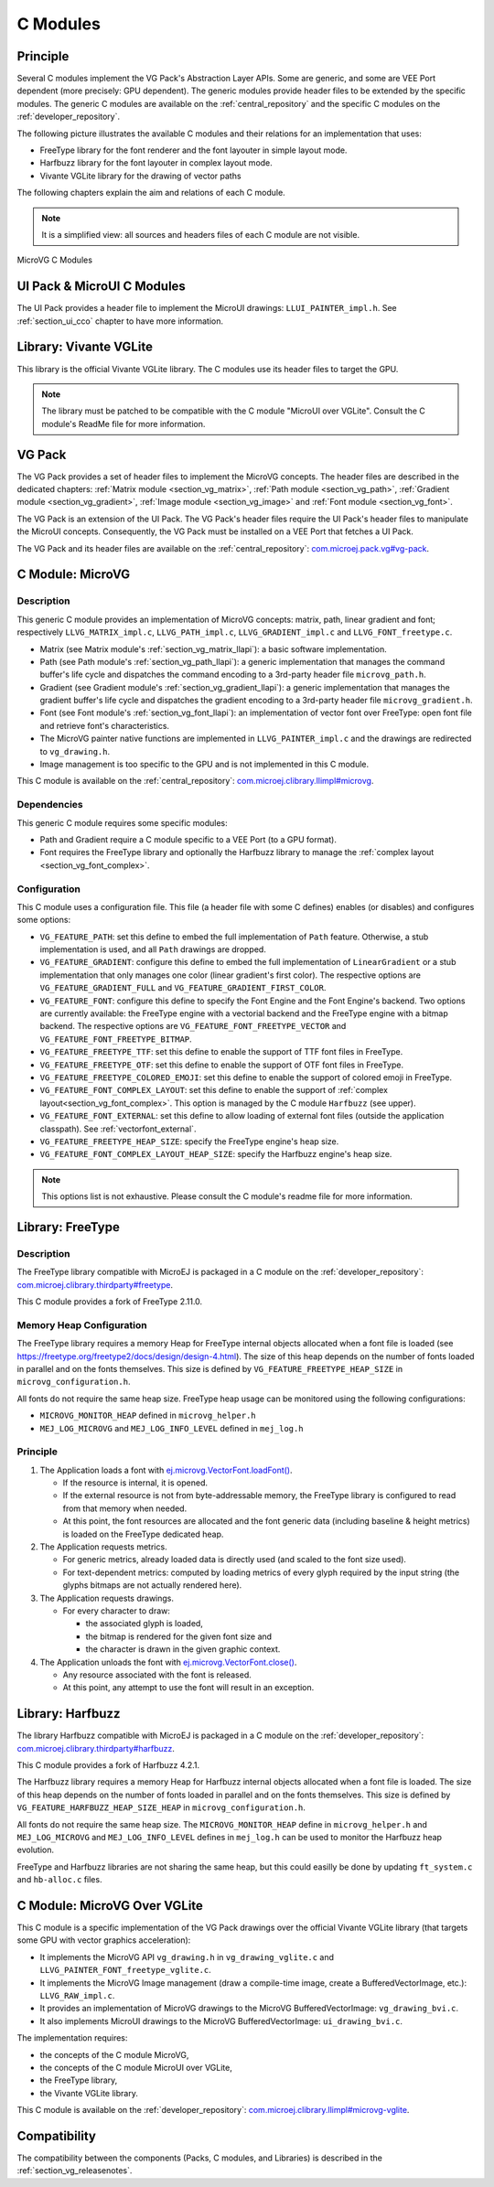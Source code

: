 .. _section_vg_cco:

=========
C Modules
=========

Principle
=========

Several C modules implement the VG Pack's Abstraction Layer APIs.
Some are generic, and some are VEE Port dependent (more precisely: GPU dependent).
The generic modules provide header files to be extended by the specific modules. 
The generic C modules are available on the :ref:`central_repository` and the specific C modules on the :ref:`developer_repository`.

The following picture illustrates the available C modules and their relations for an implementation that uses:

* FreeType library for the font renderer and the font layouter in simple layout mode.
* Harfbuzz library for the font layouter in complex layout mode.
* Vivante VGLite library for the drawing of vector paths

The following chapters explain the aim and relations of each C module.

.. note:: It is a simplified view: all sources and headers files of each C module are not visible.

.. figure:: images/vg_cco.*
   :alt: MicroVG C Modules
   :width: 100%
   :align: center

   MicroVG C Modules

UI Pack & MicroUI C Modules
===========================

The UI Pack provides a header file to implement the MicroUI drawings: ``LLUI_PAINTER_impl.h``.
See :ref:`section_ui_cco` chapter to have more information.

Library: Vivante VGLite
=======================

This library is the official Vivante VGLite library.
The C modules use its header files to target the GPU.

.. note:: The library must be patched to be compatible with the C module "MicroUI over VGLite". Consult the C module's ReadMe file for more information.

VG Pack
=======

The VG Pack provides a set of header files to implement the MicroVG concepts.
The header files are described in the dedicated chapters: :ref:`Matrix module <section_vg_matrix>`, :ref:`Path module <section_vg_path>`, :ref:`Gradient module <section_vg_gradient>`, :ref:`Image module <section_vg_image>` and :ref:`Font module <section_vg_font>`.

The VG Pack is an extension of the UI Pack.
The VG Pack's header files require the UI Pack's header files to manipulate the MicroUI concepts.
Consequently, the VG Pack must be installed on a VEE Port that fetches a UI Pack.

The VG Pack and its header files are available on the :ref:`central_repository`: `com.microej.pack.vg#vg-pack`_.

.. _com.microej.pack.vg#vg-pack: https://repository.microej.com/modules/com/microej/pack/vg/vg-pack/

.. _section_vg_c_module_microvg:

C Module: MicroVG
=================

Description
-----------

This generic C module provides an implementation of MicroVG concepts: matrix, path, linear gradient and font; respectively ``LLVG_MATRIX_impl.c``, ``LLVG_PATH_impl.c``, ``LLVG_GRADIENT_impl.c`` and ``LLVG_FONT_freetype.c``.

* Matrix (see Matrix module's :ref:`section_vg_matrix_llapi`): a basic software implementation.
* Path (see Path module's :ref:`section_vg_path_llapi`): a generic implementation that manages the command buffer's life cycle and dispatches the command encoding to a 3rd-party header file ``microvg_path.h``.
* Gradient (see Gradient module's :ref:`section_vg_gradient_llapi`): a generic implementation that manages the gradient buffer's life cycle and dispatches the gradient encoding to a 3rd-party header file ``microvg_gradient.h``.
* Font (see Font module's :ref:`section_vg_font_llapi`): an implementation of vector font over FreeType: open font file and retrieve font's characteristics.
* The MicroVG painter native functions are implemented in ``LLVG_PAINTER_impl.c`` and the drawings are redirected to ``vg_drawing.h``.
* Image management is too specific to the GPU and is not implemented in this C module.

This C module is available on the :ref:`central_repository`: `com.microej.clibrary.llimpl#microvg`_.

.. _com.microej.clibrary.llimpl#microvg: https://repository.microej.com/modules/com/microej/clibrary/llimpl/microvg/

Dependencies
------------

This generic C module requires some specific modules:

* Path and Gradient require a C module specific to a VEE Port (to a GPU format).
* Font requires the FreeType library and optionally the Harfbuzz library to manage the :ref:`complex layout <section_vg_font_complex>`.

Configuration
-------------

This C module uses a configuration file.
This file (a header file with some C defines) enables (or disables) and configures some options:

* ``VG_FEATURE_PATH``: set this define to embed the full implementation of ``Path`` feature. Otherwise, a stub implementation is used, and all ``Path`` drawings are dropped.
* ``VG_FEATURE_GRADIENT``: configure this define to embed the full implementation of ``LinearGradient`` or a stub implementation that only manages one color (linear gradient's first color). The respective options are ``VG_FEATURE_GRADIENT_FULL`` and ``VG_FEATURE_GRADIENT_FIRST_COLOR``.
* ``VG_FEATURE_FONT``: configure this define to specify the Font Engine and the Font Engine's backend. Two options are currently available: the FreeType engine with a vectorial backend and the FreeType engine with a bitmap backend. The respective options are ``VG_FEATURE_FONT_FREETYPE_VECTOR`` and ``VG_FEATURE_FONT_FREETYPE_BITMAP``.
* ``VG_FEATURE_FREETYPE_TTF``: set this define to enable the support of TTF font files in FreeType.
* ``VG_FEATURE_FREETYPE_OTF``: set this define to enable the support of OTF font files in FreeType.
* ``VG_FEATURE_FREETYPE_COLORED_EMOJI``: set this define to enable the support of colored emoji in FreeType.
* ``VG_FEATURE_FONT_COMPLEX_LAYOUT``:  set this define to enable the support of :ref:`complex layout<section_vg_font_complex>`. This option is managed by the C module ``Harfbuzz`` (see upper).
* ``VG_FEATURE_FONT_EXTERNAL``: set this define to allow loading of external font files (outside the application classpath). See :ref:`vectorfont_external`.
* ``VG_FEATURE_FREETYPE_HEAP_SIZE``: specify the FreeType engine's heap size.
* ``VG_FEATURE_FONT_COMPLEX_LAYOUT_HEAP_SIZE``: specify the Harfbuzz engine's heap size.

.. note:: This options list is not exhaustive. Please consult the C module's readme file for more information.

.. _section_vg_c_module_freetype:

Library: FreeType
=================

Description
-----------

The FreeType library compatible with MicroEJ is packaged in a C module on the :ref:`developer_repository`: `com.microej.clibrary.thirdparty#freetype`_.

.. _com.microej.clibrary.thirdparty#freetype: https://forge.microej.com/artifactory/microej-developer-repository-release/com/microej/clibrary/thirdparty/freetype/

This C module provides a fork of FreeType 2.11.0.

Memory Heap Configuration
-------------------------

The FreeType library requires a memory Heap for FreeType internal objects allocated when a font file is loaded (see https://freetype.org/freetype2/docs/design/design-4.html).
The size of this heap depends on the number of fonts loaded in parallel and on the fonts themselves. 
This size is defined by ``VG_FEATURE_FREETYPE_HEAP_SIZE`` in ``microvg_configuration.h``.

All fonts do not require the same heap size. FreeType heap usage can be monitored using the following configurations:

* ``MICROVG_MONITOR_HEAP`` defined in ``microvg_helper.h``
* ``MEJ_LOG_MICROVG`` and ``MEJ_LOG_INFO_LEVEL`` defined in ``mej_log.h``

Principle
---------

#. The Application loads a font with `ej.microvg.VectorFont.loadFont()`_.

   * If the resource is internal, it is opened.
   * If the external resource is not from byte-addressable memory, the FreeType library is configured to read from that memory when needed.
   * At this point, the font resources are allocated and the font generic data (including baseline & height metrics) is loaded on the FreeType dedicated heap.

#. The Application requests metrics.

   * For generic metrics, already loaded data is directly used (and scaled to the font size used).
   * For text-dependent metrics: computed by loading metrics of every glyph required by the input string (the glyphs bitmaps are not actually rendered here).

#. The Application requests drawings.

   * For every character to draw:

     * the associated glyph is loaded,
     * the bitmap is rendered for the given font size and
     * the character is drawn in the given graphic context.

#. The Application unloads the font with `ej.microvg.VectorFont.close()`_.

   * Any resource associated with the font is released.
   * At this point, any attempt to use the font will result in an exception.

Library: Harfbuzz
=================

The library Harfbuzz compatible with MicroEJ is packaged in a C module on the :ref:`developer_repository`: `com.microej.clibrary.thirdparty#harfbuzz`_.

.. _com.microej.clibrary.thirdparty#harfbuzz: https://forge.microej.com/artifactory/microej-developer-repository-release/com/microej/clibrary/thirdparty/harfbuzz/

This C module provides a fork of Harfbuzz 4.2.1.

The Harfbuzz library requires a memory Heap for Harfbuzz internal objects allocated when a font file is loaded. 
The size of this heap depends on the number of fonts loaded in parallel and on the fonts themselves. 
This size is defined by ``VG_FEATURE_HARFBUZZ_HEAP_SIZE_HEAP`` in ``microvg_configuration.h``.

All fonts do not require the same heap size. The ``MICROVG_MONITOR_HEAP`` define in ``microvg_helper.h`` and ``MEJ_LOG_MICROVG`` and ``MEJ_LOG_INFO_LEVEL`` defines in ``mej_log.h`` can be used to monitor the Harfbuzz heap evolution.

FreeType and Harfbuzz libraries are not sharing the same heap, but this could easilly be done by updating ``ft_system.c`` and ``hb-alloc.c`` files.

.. _section_vg_c_module_microvg_vglite:

C Module: MicroVG Over VGLite
=============================

This C module is a specific implementation of the VG Pack drawings over the official Vivante VGLite library (that targets some GPU with vector graphics acceleration):

* It implements the MicroVG API ``vg_drawing.h`` in ``vg_drawing_vglite.c`` and ``LLVG_PAINTER_FONT_freetype_vglite.c``.
* It implements the MicroVG Image management (draw a compile-time image, create a BufferedVectorImage, etc.): ``LLVG_RAW_impl.c``. 
* It provides an implementation of MicroVG drawings to the MicroVG BufferedVectorImage: ``vg_drawing_bvi.c``.
* It also implements MicroUI drawings to the MicroVG BufferedVectorImage: ``ui_drawing_bvi.c``.

The implementation requires:

* the concepts of the C module MicroVG,
* the concepts of the C module MicroUI over VGLite,
* the FreeType library,
* the Vivante VGLite library.

This C module is available on the :ref:`developer_repository`: `com.microej.clibrary.llimpl#microvg-vglite`_.

.. _com.microej.clibrary.llimpl#microvg-vglite: https://forge.microej.com/artifactory/microej-developer-repository-release/com/microej/clibrary/llimpl/microvg-vglite/

Compatibility
=============

The compatibility between the components (Packs, C modules, and Libraries) is described in the :ref:`section_vg_releasenotes`.


.. _ej.microvg.VectorFont.loadFont(): https://repository.microej.com/javadoc/microej_5.x/apis/ej/microvg/VectorFont.html#loadFont-java.lang.String-
.. _ej.microvg.VectorFont.close(): https://repository.microej.com/javadoc/microej_5.x/apis/ej/microvg/VectorFont.html#close--

..
   | Copyright 2008-2023, MicroEJ Corp. Content in this space is free 
   for read and redistribute. Except if otherwise stated, modification 
   is subject to MicroEJ Corp prior approval.
   | MicroEJ is a trademark of MicroEJ Corp. All other trademarks and 
   copyrights are the property of their respective owners.
